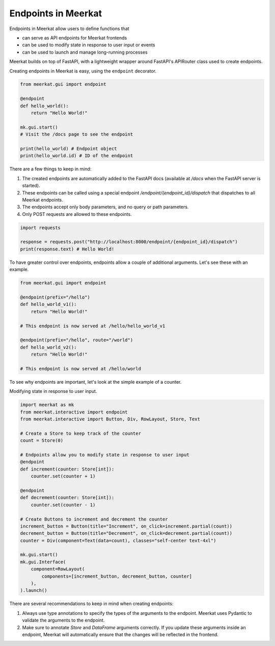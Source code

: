 Endpoints in Meerkat
--------------------

Endpoints in Meerkat allow users to define functions that 

- can serve as API endpoints for Meerkat frontends
- can be used to modify state in response to user input or events
- can be used to launch and manage long-running processes
     
Meerkat builds on top of FastAPI, with a lightweight wrapper around FastAPI's APIRouter class used to create endpoints. 

Creating endpoints in Meerkat is easy, using the ``endpoint`` decorator. 

.. code-block:: python

    from meerkat.gui import endpoint
    
    @endpoint
    def hello_world():
        return "Hello World!"
        
    mk.gui.start()
    # Visit the /docs page to see the endpoint
    
    print(hello_world) # Endpoint object
    print(hello_world.id) # ID of the endpoint
    
There are a few things to keep in mind:

1. The created endpoints are automatically added to the FastAPI docs (available at `/docs` when the FastAPI server is started). 
2. These endpoints can be called using a special endpoint `/endpoint/{endpoint_id}/dispatch` that dispatches to all Meerkat endpoints. 
3. The endpoints accept only body parameters, and no query or path parameters.
4. Only POST requests are allowed to these endpoints.

.. code-block:: python

    import requests
    
    response = requests.post("http://localhost:8000/endpoint/{endpoint_id}/dispatch")
    print(response.text) # Hello World!

To have greater control over endpoints, endpoints allow a couple of additional arguments. 
Let's see these with an example.

.. code-block:: python
    
    from meerkat.gui import endpoint
    
    @endpoint(prefix="/hello")
    def hello_world_v1():
        return "Hello World!"
    
    # This endpoint is now served at /hello/hello_world_v1
    
    @endpoint(prefix="/hello", route="/world")
    def hello_world_v2():
        return "Hello World!"
    
    # This endpoint is now served at /hello/world

    
To see why endpoints are important, let's look at the simple example of a counter.


Modifying state in response to user input.

.. code-block:: python

    import meerkat as mk
    from meerkat.interactive import endpoint
    from meerkat.interactive import Button, Div, RowLayout, Store, Text

    # Create a Store to keep track of the counter
    count = Store(0)

    # Endpoints allow you to modify state in response to user input
    @endpoint
    def increment(counter: Store[int]):
        counter.set(counter + 1)

    @endpoint
    def decrement(counter: Store[int]):
        counter.set(counter - 1)

    # Create Buttons to increment and decrement the counter
    increment_button = Button(title="Increment", on_click=increment.partial(count))
    decrement_button = Button(title="Decrement", on_click=decrement.partial(count))
    counter = Div(component=Text(data=count), classes="self-center text-4xl")

    mk.gui.start()
    mk.gui.Interface(
        component=RowLayout(
            components=[increment_button, decrement_button, counter]
        ),
    ).launch()

There are several recommendations to keep in mind when creating endpoints:

1. Always use type annotations to specify the types of the arguments to the endpoint. Meerkat uses Pydantic to validate the arguments to the endpoint.
2. Make sure to annotate `Store` and `DataFrame` arguments correctly. If you update these arguments inside an endpoint, Meerkat will automatically ensure that the changes will be reflected in the frontend.
